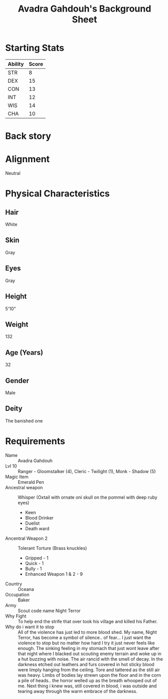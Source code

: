 
#+LATEX_CLASS: dnd
#+STARTUP: content showstars indent
#+OPTIONS: tags:nil
#+TITLE: Avadra Gahdouh's Background Sheet
#+FILETAGS: avadra gahdouh background sheet

* Starting Stats
| Ability | Score |
|---------+-------|
| STR     |     8 |
| DEX     |    15 |
| CON     |    13 |
| INT     |    12 |
| WIS     |    14 |
| CHA     |    10 |

* Back story

* Alignment
Neutral

* Physical Characteristics
** Hair
White

** Skin
Gray

** Eyes
Gray

** Height
5'10"

** Weight
132

** Age (Years)
32

** Gender
Male

** Deity
The banished one

* Requirements
- Name :: Avadra Gahdouh
- Lvl 10 :: Ranger - Gloomstalker (4), Cleric - Twilight (1), Monk - Shadow (5)
- Magic Item :: Emerald Pen
- Ancestral weapon :: Whisper (Oxtail with ornate oni skull on the pommel with deep ruby eyes)
  - Keen
  - Blood Drinker
  - Duelist
  - Death ward
- Ancentral Weapon 2 :: Tolerant Torture (Brass knuckles)
  - Gripped - 1
  - Quick - 1
  - Bully - 1
  - Enhanced Weapon 1 & 2 - 9
- Country :: Oceana
- Occupation :: Baker
- Army :: Scout code name Night Terror
- Why Fight :: To help end the strife that over took his village and killed his 
  Father.
- Why do i want it to stop :: All of the violence has just led to more blood 
  shed. My name, Night Terror, has become a symbol of silence.. of fear... I 
  just want the violence to stop but no matter how hard I try it just never feels
  like enough. The sinking feeling in my stomach that just wont leave after that
  night where I blacked out scouting enemy terrain and woke up in a hut buzzing 
  with noise. The air rancid with the smell of decay. In the darkness etched out
  leathers and furs covered in hot sticky blood were limply hanging from the 
  ceiling. Tore and tattered as the still air was heavy. Limbs of bodies lay 
  strewn upon the floor and in the corn a pile of heads.. the horror welled up 
  as the breath whooped out of me. Next thing i knew was, still covered in blood,
  i was outside and tearing away through the warm embrace of the darkness.
